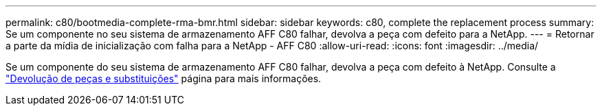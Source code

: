 ---
permalink: c80/bootmedia-complete-rma-bmr.html 
sidebar: sidebar 
keywords: c80, complete the replacement process 
summary: Se um componente no seu sistema de armazenamento AFF C80 falhar, devolva a peça com defeito para a NetApp. 
---
= Retornar a parte da mídia de inicialização com falha para a NetApp - AFF C80
:allow-uri-read: 
:icons: font
:imagesdir: ../media/


[role="lead"]
Se um componente do seu sistema de armazenamento AFF C80 falhar, devolva a peça com defeito à NetApp. Consulte a  https://mysupport.netapp.com/site/info/rma["Devolução de peças e substituições"] página para mais informações.
